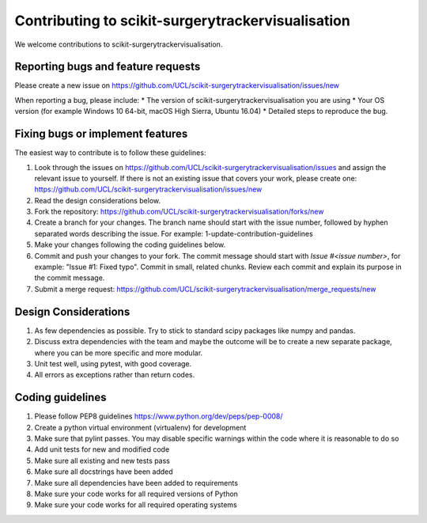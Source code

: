 .. highlight:: shell

===============================================
Contributing to scikit-surgerytrackervisualisation
===============================================

We welcome contributions to scikit-surgerytrackervisualisation.


Reporting bugs and feature requests
-----------------------------------

Please create a new issue on https://github.com/UCL/scikit-surgerytrackervisualisation/issues/new

When reporting a bug, please include:
* The version of scikit-surgerytrackervisualisation you are using
* Your OS version (for example Windows 10 64-bit, macOS High Sierra, Ubuntu 16.04)
* Detailed steps to reproduce the bug.


Fixing bugs or implement features
---------------------------------

The easiest way to contribute is to follow these guidelines:

1. Look through the issues on https://github.com/UCL/scikit-surgerytrackervisualisation/issues and assign the relevant issue to yourself. If there is not an existing issue that covers your work, please create one: https://github.com/UCL/scikit-surgerytrackervisualisation/issues/new
2. Read the design considerations below.
3. Fork the repository: https://github.com/UCL/scikit-surgerytrackervisualisation/forks/new
4. Create a branch for your changes. The branch name should start with the issue number, followed by hyphen separated words describing the issue. For example: 1-update-contribution-guidelines
5. Make your changes following the coding guidelines below.
6. Commit and push your changes to your fork. The commit message should start with `Issue #<issue number>`, for example: "Issue #1: Fixed typo". Commit in small, related chunks. Review each commit and explain its purpose in the commit message.
7. Submit a merge request: https://github.com/UCL/scikit-surgerytrackervisualisation/merge_requests/new

Design Considerations
---------------------

1. As few dependencies as possible. Try to stick to standard scipy packages like numpy and pandas.
2. Discuss extra dependencies with the team and maybe the outcome will be to create a new separate package, where you can be more specific and more modular.
3. Unit test well, using pytest, with good coverage.
4. All errors as exceptions rather than return codes.


Coding guidelines
-----------------

1. Please follow PEP8 guidelines https://www.python.org/dev/peps/pep-0008/
2. Create a python virtual environment (virtualenv) for development
3. Make sure that pylint passes. You may disable specific warnings within the code where it is reasonable to do so
4. Add unit tests for new and modified code
5. Make sure all existing and new tests pass
6. Make sure all docstrings have been added
7. Make sure all dependencies have been added to requirements
8. Make sure your code works for all required versions of Python
9. Make sure your code works for all required operating systems

